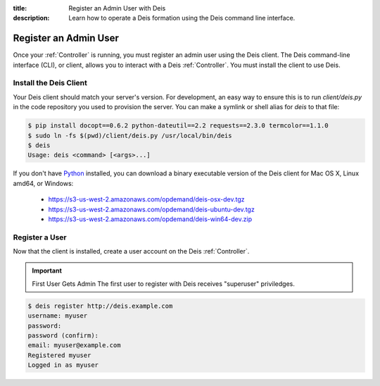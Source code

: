 :title: Register an Admin User with Deis
:description: Learn how to operate a Deis formation using the Deis command line interface.

.. _register-admin-user:

Register an Admin User
======================
Once your :ref:`Controller` is running, you must register an admin user
using the Deis client. The Deis command-line interface (CLI), or client,
allows you to interact with a Deis :ref:`Controller`. You must install
the client to use Deis.

Install the Deis Client
-----------------------
Your Deis client should match your server's version. For development, an
easy way to ensure this is to run `client/deis.py` in the code repository
you used to provision the server. You can make a symlink or shell alias for
`deis` to that file:

.. code-block:: console

    $ pip install docopt==0.6.2 python-dateutil==2.2 requests==2.3.0 termcolor==1.1.0
    $ sudo ln -fs $(pwd)/client/deis.py /usr/local/bin/deis
    $ deis
    Usage: deis <command> [<args>...]

If you don't have Python_ installed, you can download a binary executable
version of the Deis client for Mac OS X, Linux amd64, or Windows:

    - https://s3-us-west-2.amazonaws.com/opdemand/deis-osx-dev.tgz
    - https://s3-us-west-2.amazonaws.com/opdemand/deis-ubuntu-dev.tgz
    - https://s3-us-west-2.amazonaws.com/opdemand/deis-win64-dev.zip


Register a User
---------------
Now that the client is installed, create a user account on the Deis :ref:`Controller`.

.. important:: First User Gets Admin
   The first user to register with Deis receives "superuser" priviledges.

.. code-block:: console

    $ deis register http://deis.example.com
    username: myuser
    password:
    password (confirm):
    email: myuser@example.com
    Registered myuser
    Logged in as myuser

.. _pip: http://www.pip-installer.org/en/latest/installing.html
.. _Python: https://www.python.org/
